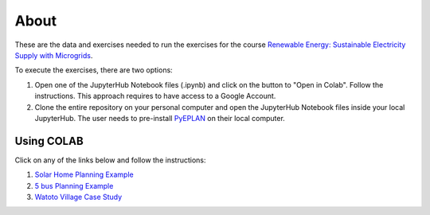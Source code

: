 About
=====

These are the data and exercises needed to run the exercises for the course `Renewable Energy: Sustainable Electricity Supply with Microgrids <https://www.futurelearn.com/courses/renewable-energy-sustainable-electricity-supply-with-microgrids>`_.

To execute the exercises, there are two options:

1. Open one of the JupyterHub Notebook files (.ipynb) and click on the button to "Open in Colab". Follow the instructions. This approach requires to have access to a Google Account.
2. Clone the entire repository on your personal computer and open the JupyterHub Notebook files inside your local JupyterHub. The user needs to pre-install `PyEPLAN <https://pyeplan.sps-lab.org>`_ on their local computer.

Using COLAB
-----------

Click on any of the links below and follow the instructions:

1. `Solar Home Planning Example <https://colab.research.google.com/github/Digital-Education-Service/microgrids-exercises/blob/main/SHS_Planning_Example_COLAB.ipynb>`_
2. `5 bus Planning Example <https://colab.research.google.com/github/Digital-Education-Service/microgrids-exercises/blob/main/5_bus_MG_Planning_Example_COLAB.ipynb>`_
3. `Watoto Village Case Study <https://colab.research.google.com/github/Digital-Education-Service/microgrids-exercises/blob/main/Watoto_Village_Case_Study_COLAB.ipynb>`_
